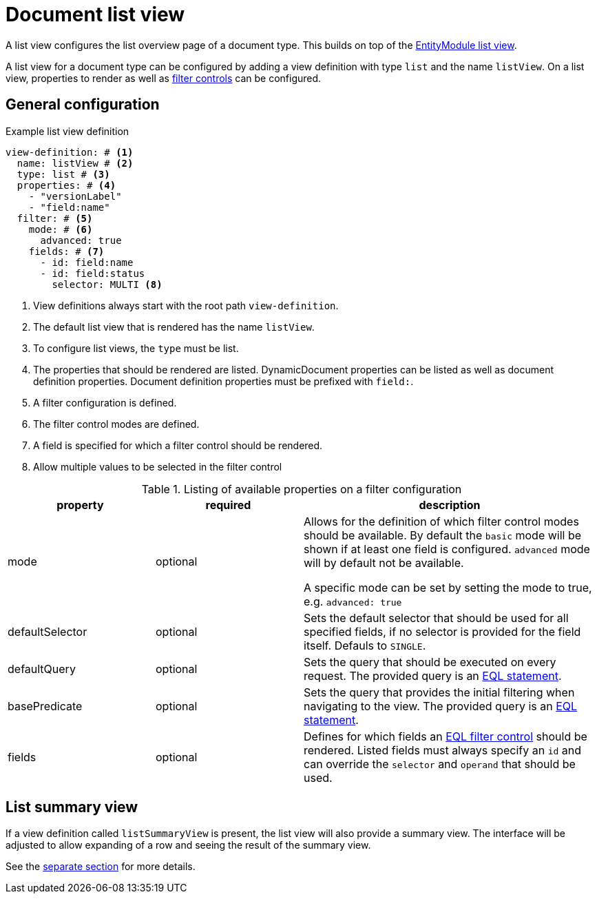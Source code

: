 [[defining-list-views]]
= Document list view

A list view configures the list overview page of a document type.
This builds on top of the xref:entity-module::building-views/list-view.adoc[EntityModule list view].

A list view for a document type can be configured by adding a view definition with type `list` and the name `listView`.
On a list view, properties to render as well as xref:entity-module::entity-query/filtering-list-views.adoc[filter controls] can be configured.

== General configuration

.Example list view definition
[source,yaml]
----
view-definition: # <1>
  name: listView # <2>
  type: list # <3>
  properties: # <4>
    - "versionLabel"
    - "field:name"
  filter: # <5>
    mode: # <6>
      advanced: true
    fields: # <7>
      - id: field:name
      - id: field:status
        selector: MULTI <8>
----

<1> View definitions always start with the root path `view-definition`.
<2> The default list view that is rendered has the name `listView`.
<3> To configure list views, the `type` must be list.
<4> The properties that should be rendered are listed.
DynamicDocument properties can be listed as well as document definition properties.
Document definition properties must be prefixed with `field:`.
<5> A filter configuration is defined.
<6> The filter control modes are defined.
<7> A field is specified for which a filter control should be rendered.
<8> Allow multiple values to be selected in the filter control

.Listing of available properties on a filter configuration
[cols="1,1,2", options="header"]
|===
|property |required |description

|mode
|optional
|Allows for the definition of which filter control modes should be available.
By default the `basic` mode will be shown if at least one field is configured.
`advanced` mode will by default not be available.

A specific mode can be set by setting the mode to true, e.g. `advanced: true`

|defaultSelector
|optional
|Sets the default selector that should be used for all specified fields, if no selector is provided for the field itself.
Defauls to `SINGLE`.

|defaultQuery
|optional
|Sets the query that should be executed on every request.
The provided query is an xref:entity-module::entity-query/eql.adoc[EQL statement].

|basePredicate
|optional
|Sets the query that provides the initial filtering when navigating to the view.
The provided query is an xref:entity-module::entity-query/eql.adoc[EQL statement].

|fields
|optional
|Defines for which fields an xref:entity-module::entity-query/filtering-list-views.adoc[EQL filter control] should be rendered.
Listed fields must always specify an `id` and can override the `selector` and `operand` that should be used.

|===

== List summary view

If a view definition called `listSummaryView` is present, the list view will also provide a summary view.
The interface will be adjusted to allow expanding of a row and seeing the result of the summary view.

See the xref:definitions/list-summary-view.adoc[separate section] for more details.